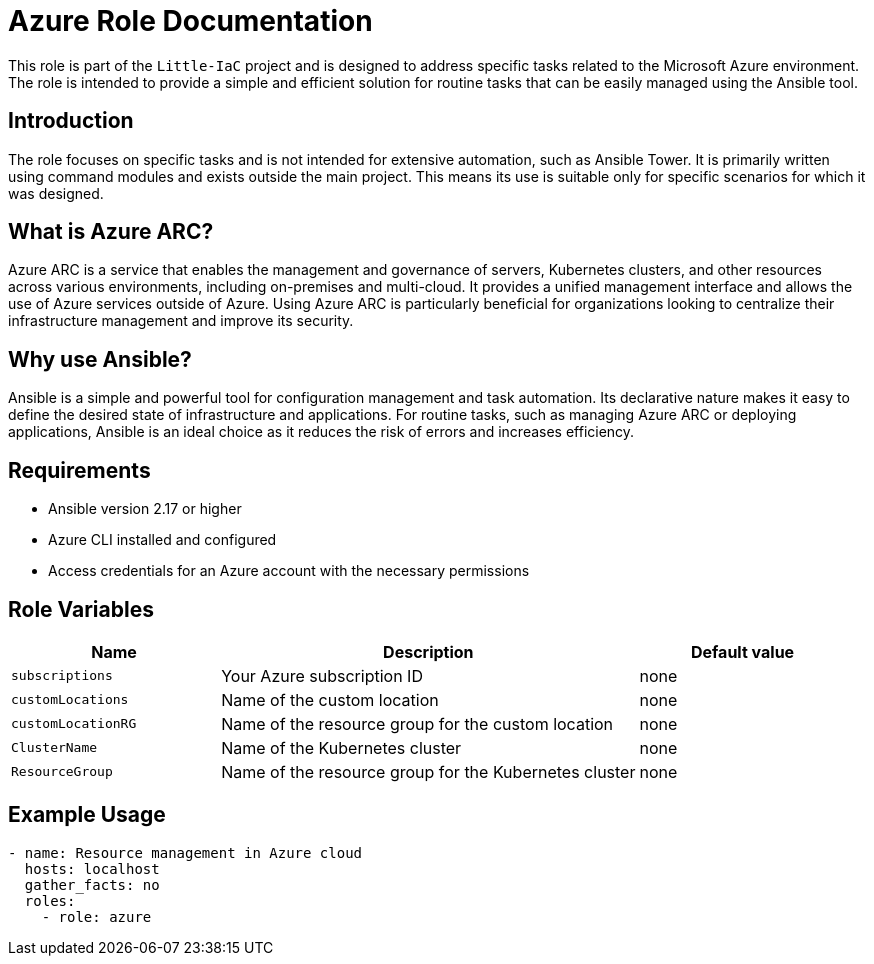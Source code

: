 = Azure Role Documentation

This role is part of the `Little-IaC` project and is designed to address specific tasks related to the Microsoft Azure environment. The role is intended to provide a simple and efficient solution for routine tasks that can be easily managed using the Ansible tool.

== Introduction

The role focuses on specific tasks and is not intended for extensive automation, such as Ansible Tower. It is primarily written using command modules and exists outside the main project. This means its use is suitable only for specific scenarios for which it was designed.

== What is Azure ARC?

Azure ARC is a service that enables the management and governance of servers, Kubernetes clusters, and other resources across various environments, including on-premises and multi-cloud. It provides a unified management interface and allows the use of Azure services outside of Azure. Using Azure ARC is particularly beneficial for organizations looking to centralize their infrastructure management and improve its security.

== Why use Ansible?

Ansible is a simple and powerful tool for configuration management and task automation. Its declarative nature makes it easy to define the desired state of infrastructure and applications. For routine tasks, such as managing Azure ARC or deploying applications, Ansible is an ideal choice as it reduces the risk of errors and increases efficiency.

== Requirements

* Ansible version 2.17 or higher
* Azure CLI installed and configured
* Access credentials for an Azure account with the necessary permissions

== Role Variables

[cols="1,2,1", options="header"]
|===
| Name | Description | Default value

| `subscriptions`
| Your Azure subscription ID
| none

| `customLocations`
| Name of the custom location
| none

| `customLocationRG`
| Name of the resource group for the custom location
| none

| `ClusterName`
| Name of the Kubernetes cluster
| none

| `ResourceGroup`
| Name of the resource group for the Kubernetes cluster
| none
|===

== Example Usage

[source,yaml]
----
- name: Resource management in Azure cloud
  hosts: localhost
  gather_facts: no  
  roles:
    - role: azure
----